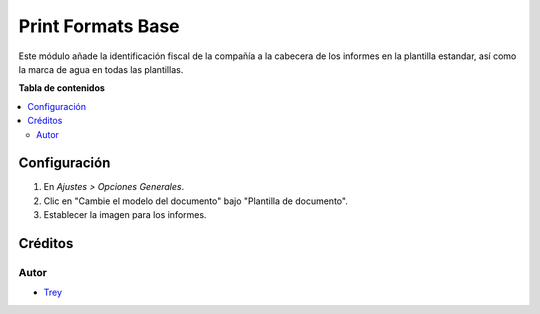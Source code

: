 ==================
Print Formats Base
==================

.. |badge1| image:: https://img.shields.io/badge/licence-AGPL--3-blue.png
    :target: http://www.gnu.org/licenses/agpl-3.0-standalone.html
    :alt: License: AGPL-3

|badge1|

Este módulo añade la identificación fiscal de la compañía a la cabecera de los
informes en la plantilla estandar, así como la marca de agua en todas las
plantillas.

**Tabla de contenidos**

.. contents::
   :local:

Configuración
=============

#. En *Ajustes > Opciones Generales*.
#. Clic en "Cambie el modelo del documento" bajo "Plantilla de documento".
#. Establecer la imagen para los informes.

Créditos
========

Autor
~~~~~

* `Trey <http://www.trey.es>`_

